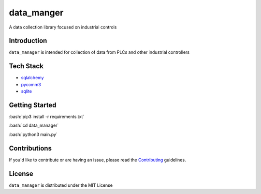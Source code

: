 ===========
data_manger
===========
A data collection library focused on industrial controls

Introduction
============

``data_manager`` is intended for collection of data from PLCs and other industrial controllers 

.. _matplotlib: https://matplotlib.org/

Tech Stack
============
- `sqlalchemy`_
- `pycomm3`_
- `sqlite`_

.. _sqlalchemy: https://www.sqlalchemy.org/
.. _pycomm3: https://github.com/ottowayi/pycomm3
.. _sqlite: https://www.sqlite.org/index.html

Getting Started
===============
.. role:: bash(code)
    :language: bash

:bash:`pip3 install -r requirements.txt` 

:bash:`cd data_manager`

:bash:`python3 main.py`

Contributions
=============

If you'd like to contribute or are having an issue, please read the `Contributing`_ guidelines.

.. _Contributing: CONTRIBUTING.md

License
=======
``data_manager`` is distributed under the MIT License
